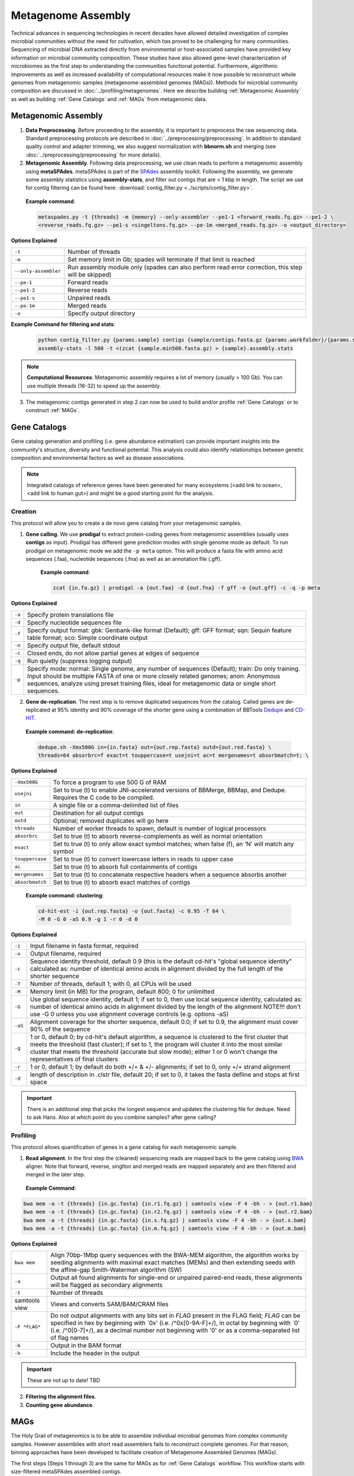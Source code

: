 ====================
Metagenome Assembly
====================

Technical advances in sequencing technologies in recent decades have allowed detailed investigation of complex microbial communities without the need for cultivation, which has proved to be challenging for many communities. Sequencing of microbial DNA extracted directly from environmental or host-associated samples have provided key information on microbial community composition. These studies have also allowed gene-level characterization of microbiomes as the first step to understanding the communities functional potential. Furthermore, algorithmic improvements as well as increased availability of computational resources make it now possible to reconstruct whole genomes from metagenomic samples (metagenome-assembled genomes (MAGs)). Methods for microbial community composition are discussed in :doc:`../profiling/metagenomes`. Here we describe building :ref:`Metagenomic Assembly` as well as building :ref:`Gene Catalogs` and :ref:`MAGs` from metagenomic data.

--------------------
Metagenomic Assembly
--------------------

.. image:: ../images/Metagenomic_Assembly_Overview.png


1. **Data Preprocessing**. Before proceeding to the assembly, it is important to preprocess the raw sequencing data. Standard preprocessing protocols are described in :doc:`../preprocessing/preprocessing`. In addition to standard quality control and adapter trimming, we also suggest normalization with **bbnorm.sh** and merging (see :doc:`../preprocessing/preprocessing` for more details).

2. **Metagenomic Assembly**. Following data preprocessing, we use clean reads to perform a metagenomic assembly using **metaSPAdes**. metaSPAdes is part of the SPAdes_ assembly toolkit. Following the assembly, we generate some assembly statistics using **assembly-stats**, and filter out contigs that are < 1 kbp in length. The script we use for contig filtering can be found here: :download:`contig_filter.py <../scripts/contig_filter.py>`.


.. _SPAdes: https://github.com/ablab/spades

    **Example command**:

    .. code-block:: console

        metaspades.py -t {threads} -m {memory} --only-assembler --pe1-1 <forward_reads.fq.gz> --pe1-2 \
        <reverse_reads.fq.gz> --pe1-s <singeltons.fq.gz> --pe-1m <merged_reads.fq.gz> -o <output_directory>


**Options Explained**

=====================     =====================================================================================================
``-t``                     Number of threads
``-m``                     Set memory limit in Gb; spades will terminate if that limit is reached
``--only-assembler``       Run assembly module only (spades can also perform read error correction, this step will be skipped)
``--pe-1``                 Forward reads
``--pe1-2``                Reverse reads
``--pe1-s``                Unpaired reads
``--pe-1m``                Merged reads
``-o``                     Specify output directory
=====================     =====================================================================================================

**Example Command for filtering and stats**:

  .. code-block:: console

      python contig_filter.py {params.sample} contigs {sample/contigs.fasta.gz {params.workfolder}/{params.sample}
      assembly-stats -l 500 -t <(zcat {sample.min500.fasta.gz) > {sample}.assembly.stats


.. note::

    **Computational Resources**: Metagenomic assembly requires a lot of memory (usually > 100 Gb).
    You can use multiple threads (16-32) to speed up the assembly.


3. The metagenomic contigs generated in step 2 can now be used to build and/or profile :ref:`Gene Catalogs` or to construct :ref:`MAGs`.

--------------
Gene Catalogs
--------------

Gene catalog generation and profiling (i.e. gene abundance estimation) can provide important insights into the community's structure, diversity and functional potential. This analysis could also identify relationships between genetic composition and environmental factors as well as disease associations.

.. note:: Integrated catalogs of reference genes have been generated for many ecosystems (<add link to ocean>, <add link to human gut>) and might be a good starting point for the analysis.


Creation
^^^^^^^^

This protocol will allow you to create a de novo gene catalog from your metagenomic samples.

.. image:: ../images/Building-gene-catalog.png


1. **Gene calling**. We use **prodigal** to extract protein-coding genes from metagenomic assemblies (usually uses **contigs** as input). Prodigal has different gene prediction modes with single genome mode as default. To run prodigal on metagenomic mode we add the ``-p meta`` option. This will produce a fasta file with amino acid sequences (.faa), nucleotide sequences (.fna) as well as an annotation file (.gff).

    **Example command**:

    .. code-block:: console

        zcat {in.fa.gz} | prodigal -a {out.faa} -d {out.fna} -f gff -o {out.gff} -c -q -p meta

**Options Explained**

=========    =====================================================================================================
``-a``           Specify protein translations file
``-d``           Specify nucleotide sequences file
``-f``           Specify output format: gbk: Genbank-like format (Default); gff: GFF format; sqn: Sequin feature table format; sco: Simple coordinate output
``-o``           Specify output file, default stdout
``-c``           Closed ends, do not allow partial genes at edges of sequence
``-q``           Run quietly (suppress logging output)
``-p``           Specify mode: normal: Single genome, any number of sequences (Default); train: Do only training. Input should be multiple FASTA of one or more closely related genomes; anon: Anonymous sequences, analyze using preset training files, ideal for metagenomic data or single short sequences.
=========    =====================================================================================================


2. **Gene de-replication**. The next step is to remove duplicated sequences from the catalog. Called genes are de-replicated at 95% identity and 90% coverage of the shorter gene using a combination of BBTools Dedupe_ and CD-HIT_.

.. _Dedupe: https://jgi.doe.gov/data-and-tools/bbtools/bb-tools-user-guide/dedupe-guide/

.. _CD-HIT: https://github.com/weizhongli/cdhit/wiki

    **Example command: de-replication**:

    .. code-block:: console

        dedupe.sh -Xmx500G in={in.fasta} out={out.rep.fasta} outd={out.red.fasta} \
        threads=64 absorbrc=f exact=t touppercase=t usejni=t ac=t mergenames=t absorbmatch=t; \

**Options Explained**

================    =====================================================================================================
``-Xmx500G``         To force a program to use 500 G of RAM
``usejni``           Set to true (t) to enable JNI-accelerated versions of BBMerge, BBMap, and Dedupe. Requires the C code to be compiled.
``in``               A single file or a comma-delimited list of files
``out``              Destination for all output contigs
``outd``             Optional; removed duplicates will go here
``threads``          Number of worker threads to spawn, default is number of logical processors
``absorbrc``         Set to true (t) to absorb reverse-complements as well as normal orientation
``exact``            Set to true (t) to only allow exact symbol matches; when false (f), an 'N' will match any symbol
``touppercase``      Set to true (t) to convert lowercase letters in reads to upper case
``ac``               Set to true (t) to absorb full containments of contigs
``mergenames``       Set to true (t) to concatenate respective headers when a sequence absorbs another
``absorbmatch``      Set to true (t) to absorb exact matches of contigs
================    =====================================================================================================

    **Example command: clustering**:

    .. code-block:: console

        cd-hit-est -i {out.rep.fasta} -o {out.fasta} -c 0.95 -T 64 \
        -M 0 -G 0 -aS 0.9 -g 1 -r 0 -d 0

**Options Explained**

=========    =====================================================================================================
``-i``           Input filename in fasta format, required
``-o``           Output filename, required
``-c``           Sequence identity threshold, default 0.9 (this is the default cd-hit's "global sequence identity" calculated as: number of identical amino acids in alignment divided by the full length of the shorter sequence
``-T``           Number of threads, default 1; with 0, all CPUs will be used
``-M``           Memory limit (in MB) for the program, default 800; 0 for unlimitted
``-G``           Use global sequence identity, default 1; if set to 0, then use local sequence identity, calculated as: number of identical amino acids in alignment divided by the length of the alignment NOTE!!! don't use -G 0 unless you use alignment coverage controls (e.g. options -aS)
``-aS``          Alignment coverage for the shorter sequence, default 0.0; if set to 0.9, the alignment must cover 90% of the sequence
``-g``           1 or 0, default 0; by cd-hit's default algorithm, a sequence is clustered to the first cluster that meets the threshold (fast cluster); if set to 1, the program will cluster it into the most similar cluster that meets the threshold (accurate but slow mode); either 1 or 0 won't change the representatives of final clusters
``-r``           1 or 0, default 1; by default do both +/+ & +/- alignments; if set to 0, only +/+ strand alignment
``-d``           length of description in .clstr file, default 20; if set to 0, it takes the fasta defline and stops at first space
=========    =====================================================================================================

.. important::

    There is an additional step that picks the longest sequence and updates the clustering file for dedupe. Need to ask Hans. Also at which point do you combine samples? after gene calling?


Profiling
^^^^^^^^^

.. image:: ../images/Gene-Catalog-Profiling.png

This protocol allows quantification of genes in a gene catalog for each metagenomic sample.

1. **Read alignment**. In the first step the (cleaned) sequencing reads are mapped back to the gene catalog using BWA_ aligner. Note that forward, reverse, singlton and merged reads are mapped separately and are then filtered and merged in the later step.

.. _BWA: https://github.com/lh3/bwa

    **Example Command**:

.. code-block::

    bwa mem -a -t {threads} {in.gc.fasta} {in.r1.fq.gz} | samtools view -F 4 -bh - > {out.r1.bam}
    bwa mem -a -t {threads} {in.gc.fasta} {in.r2.fq.gz} | samtools view -F 4 -bh - > {out.r2.bam}
    bwa mem -a -t {threads} {in.gc.fasta} {in.s.fq.gz} | samtools view -F 4 -bh - > {out.s.bam}
    bwa mem -a -t {threads} {in.gc.fasta} {in.m.fq.gz} | samtools view -F 4 -bh - > {out.m.bam}

**Options Explained**

==============    =====================================================================================================
``bwa mem``            Align 70bp-1Mbp query sequences with the BWA-MEM algorithm, the algorithm works by seeding alignments with maximal exact matches (MEMs) and then extending seeds with the affine-gap Smith-Waterman algorithm (SW)
``-a``                 Output all found alignments for single-end or unpaired paired-end reads, these alignments will be flagged as secondary alignments
``-t``                 Number of threads
samtools view      Views and converts SAM/BAM/CRAM files
``-F *FLAG*``          Do not output alignments with any bits set in *FLAG* present in the FLAG field; *FLAG* can be specified in hex by beginning with `0x' (i.e. /^0x[0-9A-F]+/), in octal by beginning with `0' (i.e. /^0[0-7]+/), as a decimal number not beginning with '0' or as a comma-separated list of flag names
``-b``                 Output in the BAM format
``-h``                 Include the header in the output
==============    =====================================================================================================

.. important::
    These are not up to date! TBD

2. **Filtering the alignment files**.
3. **Counting gene abundance**.


-----
MAGs
-----

The Holy Grail of metagenomics is to be able to assemble individual microbial genomes from complex community samples. However assemblies with short read assemblers fails to reconstruct complete genomes. For that reason, binning approaches have been developed to facilitate creation of Metagenome Assembled Genomes (MAGs).


.. image:: ../images/MAGs.png

The first steps (Steps 1 through 3) are the same for MAGs as for :ref:`Gene Catalogs` workflow. This workflow starts with size-filtered metaSPAdes assembled contigs.

1. **All-to-all Alignment**. In this step, quality controlled for each of the metagenomic samples is mapped to each of the metagenomic assemblies using BWA. Map reads from all samples against scaffolds in each other sample. Here we use -a to allow mapping to secondary sites.

    **Example Command**:

    .. code-block:: console

        bwa

.. important::

    **Computational Resources**: !

The generated alignment files are then filtered to only include alignments that are at least 45 nucleotides long, with an identity of >= 97 and covering 80 of the read sequence. The alignment filtering was done using ... Other alternatives?

    **Example Command**:

    .. code-block:: console

        sushicounter

2. **Within- and between-sample abundance correlation for each contig**.

    **Example Command**:

    .. code-block:: console

        metaBAT2

.. note::

    How many samples do I need to benefit?
    Strictly speaking need at least 3, with as few as 20 starting to see improvement in the assemblies

3. **Metagenomic Binning**

    **Example Command**:

    .. code-block:: console

        metaBAT2


4. **Quality Control**. Quality checks: CheckM adn Anvi'o

    Quality Metrics



Taxonomic/Functional annotations -> page for that



Further Reading
^^^^^^^^^^^^^^^
`MetaBat2 Wiki <https://bitbucket.org/berkeleylab/metabat/wiki/Best%20Binning%20Practices>`_


Alternative workflow: low abundance metagenome/pooled assembly
^^^^^^^^^^^^^^^^^^^^^^^^^^^^^^^^^^^^^^^^^^^^^^^^^^^^^^^^^^^^^^
